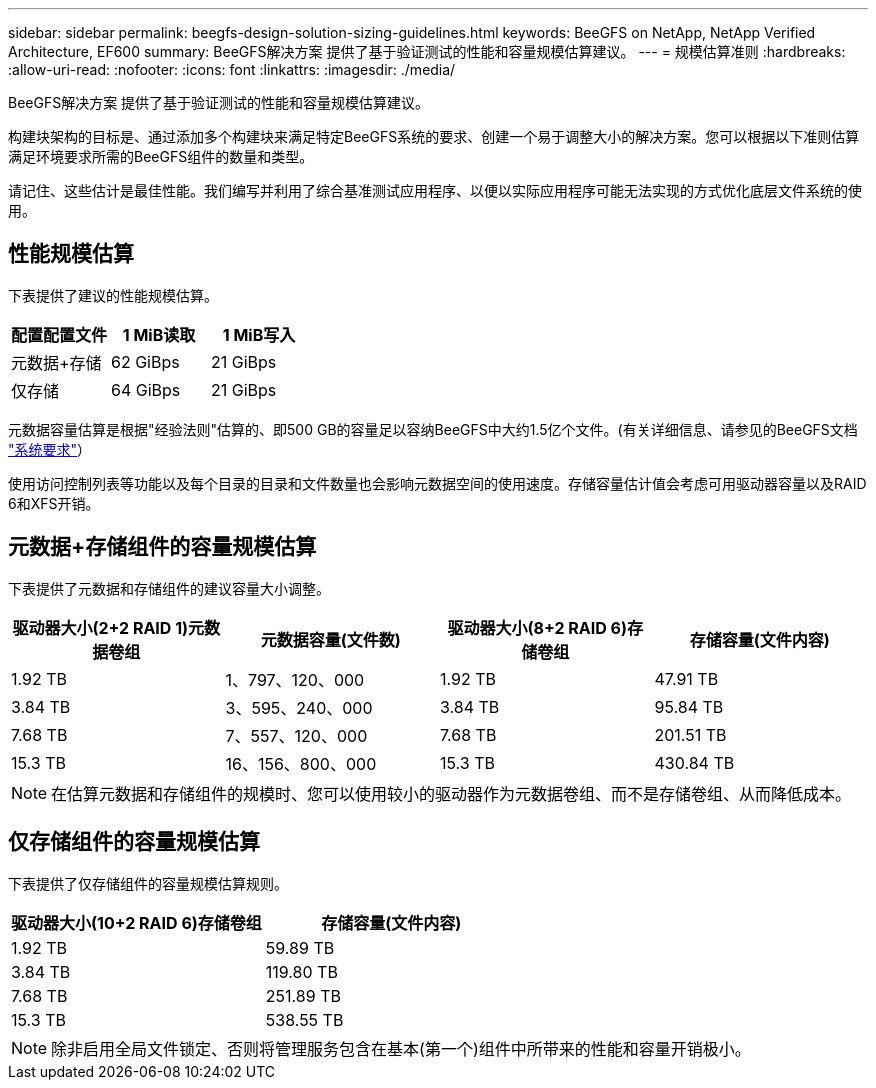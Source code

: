---
sidebar: sidebar 
permalink: beegfs-design-solution-sizing-guidelines.html 
keywords: BeeGFS on NetApp, NetApp Verified Architecture, EF600 
summary: BeeGFS解决方案 提供了基于验证测试的性能和容量规模估算建议。 
---
= 规模估算准则
:hardbreaks:
:allow-uri-read: 
:nofooter: 
:icons: font
:linkattrs: 
:imagesdir: ./media/


[role="lead"]
BeeGFS解决方案 提供了基于验证测试的性能和容量规模估算建议。

构建块架构的目标是、通过添加多个构建块来满足特定BeeGFS系统的要求、创建一个易于调整大小的解决方案。您可以根据以下准则估算满足环境要求所需的BeeGFS组件的数量和类型。

请记住、这些估计是最佳性能。我们编写并利用了综合基准测试应用程序、以便以实际应用程序可能无法实现的方式优化底层文件系统的使用。



== 性能规模估算

下表提供了建议的性能规模估算。

|===
| 配置配置文件 | 1 MiB读取 | 1 MiB写入 


| 元数据+存储 | 62 GiBps | 21 GiBps 


| 仅存储 | 64 GiBps | 21 GiBps 
|===
元数据容量估算是根据"经验法则"估算的、即500 GB的容量足以容纳BeeGFS中大约1.5亿个文件。(有关详细信息、请参见的BeeGFS文档 https://doc.beegfs.io/latest/system_design/system_requirements.html["系统要求"^]）

使用访问控制列表等功能以及每个目录的目录和文件数量也会影响元数据空间的使用速度。存储容量估计值会考虑可用驱动器容量以及RAID 6和XFS开销。



== 元数据+存储组件的容量规模估算

下表提供了元数据和存储组件的建议容量大小调整。

|===
| 驱动器大小(2+2 RAID 1)元数据卷组 | 元数据容量(文件数) | 驱动器大小(8+2 RAID 6)存储卷组 | 存储容量(文件内容) 


| 1.92 TB | 1、797、120、000 | 1.92 TB | 47.91 TB 


| 3.84 TB | 3、595、240、000 | 3.84 TB | 95.84 TB 


| 7.68 TB | 7、557、120、000 | 7.68 TB | 201.51 TB 


| 15.3 TB | 16、156、800、000 | 15.3 TB | 430.84 TB 
|===

NOTE: 在估算元数据和存储组件的规模时、您可以使用较小的驱动器作为元数据卷组、而不是存储卷组、从而降低成本。



== 仅存储组件的容量规模估算

下表提供了仅存储组件的容量规模估算规则。

|===
| 驱动器大小(10+2 RAID 6)存储卷组 | 存储容量(文件内容) 


| 1.92 TB | 59.89 TB 


| 3.84 TB | 119.80 TB 


| 7.68 TB | 251.89 TB 


| 15.3 TB | 538.55 TB 
|===

NOTE: 除非启用全局文件锁定、否则将管理服务包含在基本(第一个)组件中所带来的性能和容量开销极小。
